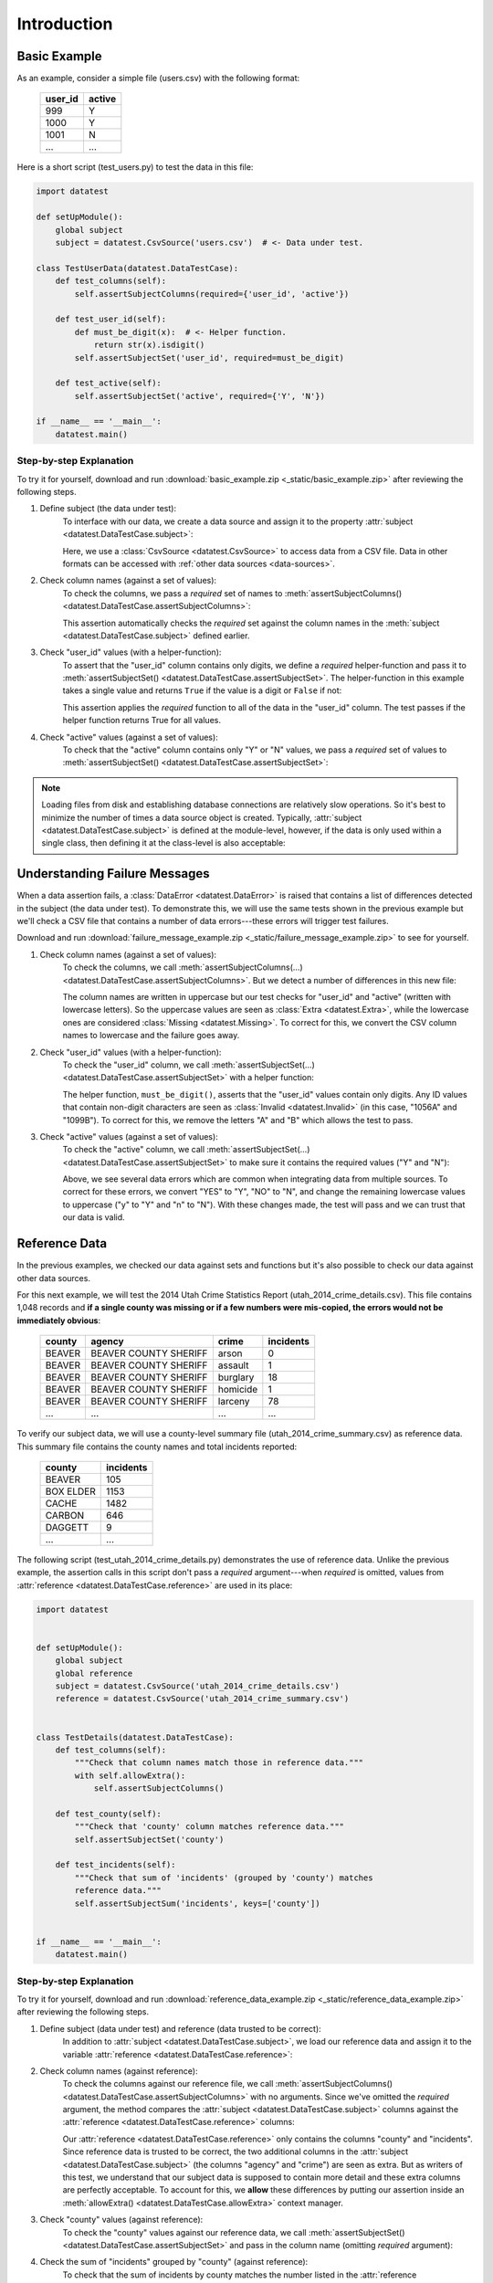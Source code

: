 
.. meta::
    :description: An introduction and basic examples demonstrating the
                  datatest Python package.
    :keywords: introduction, datatest


************
Introduction
************


Basic Example
=============

As an example, consider a simple file (users.csv) with the following format:

    =======  ======
    user_id  active
    =======  ======
    999      Y
    1000     Y
    1001     N
    ...      ...
    =======  ======


Here is a short script (test_users.py) to test the data in this file:

.. code-block:: python

    import datatest

    def setUpModule():
        global subject
        subject = datatest.CsvSource('users.csv')  # <- Data under test.

    class TestUserData(datatest.DataTestCase):
        def test_columns(self):
            self.assertSubjectColumns(required={'user_id', 'active'})

        def test_user_id(self):
            def must_be_digit(x):  # <- Helper function.
                return str(x).isdigit()
            self.assertSubjectSet('user_id', required=must_be_digit)

        def test_active(self):
            self.assertSubjectSet('active', required={'Y', 'N'})

    if __name__ == '__main__':
        datatest.main()

..
    NOTE: The "Basic Example" code uses the *required* argument as
    a keyword to be more explicit for developers new to reading
    code written using datatest.


Step-by-step Explanation
------------------------

To try it for yourself, download and run
:download:`basic_example.zip <_static/basic_example.zip>` after reviewing the
following steps.

1. Define subject (the data under test):
    To interface with our data, we create a data source and assign it to the
    property :attr:`subject <datatest.DataTestCase.subject>`:

    .. code-block:: python
        :emphasize-lines: 3

        def setUpModule():
            global subject
            subject = datatest.CsvSource('users.csv')  # <- Data under test.

    Here, we use a :class:`CsvSource <datatest.CsvSource>` to access data
    from a CSV file.  Data in other formats can be accessed with
    :ref:`other data sources <data-sources>`.

2. Check column names (against a set of values):
    To check the columns, we pass a *required* set of names to
    :meth:`assertSubjectColumns() <datatest.DataTestCase.assertSubjectColumns>`:

    .. code-block:: python
        :emphasize-lines: 3

        class TestUserData(datatest.DataTestCase):
            def test_columns(self):
                self.assertSubjectColumns(required={'user_id', 'active'})

    This assertion automatically checks the *required* set against the column
    names in the :meth:`subject <datatest.DataTestCase.subject>`
    defined earlier.

3. Check "user_id" values (with a helper-function):
    To assert that the "user_id" column contains only digits, we define a
    *required* helper-function and pass it to :meth:`assertSubjectSet()
    <datatest.DataTestCase.assertSubjectSet>`.  The helper-function in this
    example takes a single value and returns ``True`` if the value is a digit
    or ``False`` if not:

    .. code-block:: python
        :emphasize-lines: 4

            def test_user_id(self):
                def must_be_digit(x):  # <- Helper function.
                    return str(x).isdigit()
                self.assertSubjectSet('user_id', required=must_be_digit)

    This assertion applies the *required* function to all of the data in the
    "user_id" column.  The test passes if the helper function returns True
    for all values.

4. Check "active" values (against a set of values):
    To check that the "active" column contains only "Y" or "N" values, we
    pass a *required* set of values to :meth:`assertSubjectSet()
    <datatest.DataTestCase.assertSubjectSet>`:

    .. code-block:: python
        :emphasize-lines: 2

            def test_active(self):
                self.assertSubjectSet('active', required={'Y', 'N'})

.. note::
    Loading files from disk and establishing database connections are
    relatively slow operations.  So it's best to minimize the number of times
    a data source object is created.  Typically,
    :attr:`subject <datatest.DataTestCase.subject>` is defined at the
    module-level, however, if the data is only used within a single class, then
    defining it at the class-level is also acceptable:

    .. code-block:: python
        :emphasize-lines: 4

        class TestUsers(datatest.DataTestCase):
            @classmethod
            def setUpClass(cls):
                cls.subject = datatest.CsvSource('users.csv')


Understanding Failure Messages
==============================

When a data assertion fails, a :class:`DataError <datatest.DataError>` is
raised that contains a list of differences detected in the subject (the data
under test).  To demonstrate this, we will use the same tests shown in the
previous example but we'll check a CSV file that contains a number of data
errors---these errors will trigger test failures.

Download and run :download:`failure_message_example.zip
<_static/failure_message_example.zip>` to see for yourself.

..
    NOTE: The "Understanding Failure Messages" code is the same as the
    "Basic Example" code except that the *required* argument is passed
    positionally---not as a keyword argument.  Passing arguments by
    keyword can create verbose code and since it's optional, we want to
    acclimate readers of datatest code with how tests are commonly
    written.

1. Check column names (against a set of values):
    To check the columns, we call :meth:`assertSubjectColumns(…)
    <datatest.DataTestCase.assertSubjectColumns>`.  But we detect a number of
    differences in this new file:

    .. code-block:: none
        :emphasize-lines: 3,6-9

        Traceback (most recent call last):
          File "test_users_fail.py", line 13, in test_columns
            self.assertSubjectColumns({'user_id', 'active'})
        datatest.error.DataError: mandatory test failed, stopping
        early: different column names:
         Extra('USER_ID'),
         Extra('ACTIVE'),
         Missing('user_id'),
         Missing('active')

    The column names are written in uppercase but our test checks for "user_id"
    and "active" (written with lowercase letters).  So the uppercase values are
    seen as :class:`Extra <datatest.Extra>`, while the lowercase ones are
    considered :class:`Missing <datatest.Missing>`.  To correct for this, we
    convert the CSV column names to lowercase and the failure goes away.

2. Check "user_id" values (with a helper-function):
    To check the "user_id" column, we call :meth:`assertSubjectSet(…)
    <datatest.DataTestCase.assertSubjectSet>` with a helper function:

    .. code-block:: none
        :emphasize-lines: 3,5-6

        Traceback (most recent call last):
          File "test_users_fail.py", line 19, in test_user_id
            self.assertSubjectSet('user_id', must_be_digit)
        datatest.error.DataError: different 'user_id' values:
         Invalid('1056A'),
         Invalid('1099B')

    The helper function, ``must_be_digit()``, asserts that the "user_id" values
    contain only digits.  Any ID values that contain non-digit characters are
    seen as :class:`Invalid <datatest.Invalid>` (in this case, "1056A" and
    "1099B").  To correct for this, we remove the letters "A" and "B" which
    allows the test to pass.

3. Check "active" values (against a set of values):
    To check the "active" column, we call :meth:`assertSubjectSet(…)
    <datatest.DataTestCase.assertSubjectSet>` to make sure it contains
    the required values ("Y" and "N"):

    .. code-block:: none
        :emphasize-lines: 3,5-9

        Traceback (most recent call last):
          File "test_users_fail.py", line 23, in test_active
            self.assertSubjectSet('active', {'Y', 'N'})
        datatest.error.DataError: different 'active' values:
         Extra('YES'),
         Extra('NO'),
         Extra('y'),
         Extra('n'),
         Missing('N')

    Above, we see several data errors which are common when integrating
    data from multiple sources.  To correct for these errors, we convert
    "YES" to "Y", "NO" to "N", and change the remaining lowercase values
    to uppercase ("y" to "Y" and "n" to "N").  With these changes made,
    the test will pass and we can trust that our data is valid.


Reference Data
==============

In the previous examples, we checked our data against sets and functions but
it's also possible to check our data against other data sources.

For this next example, we will test the 2014 Utah Crime Statistics Report
(utah_2014_crime_details.csv).  This file contains 1,048 records and **if a
single county was missing or if a few numbers were mis-copied, the errors
would not be immediately obvious**:

    ======  =====================  ========  =========
    county  agency                 crime     incidents
    ======  =====================  ========  =========
    BEAVER  BEAVER COUNTY SHERIFF  arson     0
    BEAVER  BEAVER COUNTY SHERIFF  assault   1
    BEAVER  BEAVER COUNTY SHERIFF  burglary  18
    BEAVER  BEAVER COUNTY SHERIFF  homicide  1
    BEAVER  BEAVER COUNTY SHERIFF  larceny   78
    ...     ...                    ...       ...
    ======  =====================  ========  =========

To verify our subject data, we will use a county-level summary file
(utah_2014_crime_summary.csv) as reference data.  This summary file
contains the county names and total incidents reported:

    =========  =========
    county     incidents
    =========  =========
    BEAVER     105
    BOX ELDER  1153
    CACHE      1482
    CARBON     646
    DAGGETT    9
    ...        ...
    =========  =========

The following script (test_utah_2014_crime_details.py) demonstrates the use
of reference data.  Unlike the previous example, the assertion calls in this
script don't pass a *required* argument---when *required* is omitted, values
from :attr:`reference <datatest.DataTestCase.reference>` are used in its place:

.. code-block:: python

    import datatest


    def setUpModule():
        global subject
        global reference
        subject = datatest.CsvSource('utah_2014_crime_details.csv')
        reference = datatest.CsvSource('utah_2014_crime_summary.csv')


    class TestDetails(datatest.DataTestCase):
        def test_columns(self):
            """Check that column names match those in reference data."""
            with self.allowExtra():
                self.assertSubjectColumns()

        def test_county(self):
            """Check that 'county' column matches reference data."""
            self.assertSubjectSet('county')

        def test_incidents(self):
            """Check that sum of 'incidents' (grouped by 'county') matches
            reference data."""
            self.assertSubjectSum('incidents', keys=['county'])


    if __name__ == '__main__':
        datatest.main()


Step-by-step Explanation
------------------------

To try it for yourself, download and run :download:`reference_data_example.zip
<_static/reference_data_example.zip>` after reviewing the following steps.

1. Define subject (data under test) and reference (data trusted to be correct):
    In addition to :attr:`subject <datatest.DataTestCase.subject>`, we load
    our reference data and assign it to the variable
    :attr:`reference <datatest.DataTestCase.reference>`:

    .. code-block:: python
        :emphasize-lines: 5

        def setUpModule():
            global subject
            global reference
            subject = datatest.CsvSource('utah_2014_crime_details.csv')
            reference = datatest.CsvSource('utah_2014_crime_summary.csv')

2. Check column names (against reference):
    To check the columns against our reference file, we call
    :meth:`assertSubjectColumns() <datatest.DataTestCase.assertSubjectColumns>`
    with no arguments.  Since we've omitted the *required* argument, the
    method compares the :attr:`subject <datatest.DataTestCase.subject>` columns
    against the :attr:`reference <datatest.DataTestCase.reference>` columns:

    .. code-block:: python
        :emphasize-lines: 4

        class TestDetails(datatest.DataTestCase):
            def test_columns(self):
                with self.allowExtra():
                    self.assertSubjectColumns()

    Our :attr:`reference <datatest.DataTestCase.reference>` only contains the
    columns "county" and "incidents".  Since reference data is trusted to be
    correct, the two additional columns in the
    :attr:`subject <datatest.DataTestCase.subject>` (the columns "agency" and
    "crime") are seen as extra.  But as writers of this test, we understand
    that our subject data is supposed to contain more detail and these extra
    columns are perfectly acceptable.  To account for this, we **allow** these
    differences by putting our assertion inside an
    :meth:`allowExtra() <datatest.DataTestCase.allowExtra>` context manager.

3. Check "county" values (against reference):
    To check the "county" values against our reference data, we call
    :meth:`assertSubjectSet() <datatest.DataTestCase.assertSubjectSet>` and
    pass in the column name (omitting *required* argument):

    .. code-block:: python
        :emphasize-lines: 2

            def test_county(self):
                self.assertSubjectSet('county')

4. Check the sum of "incidents" grouped by "county" (against reference):
    To check that the sum of incidents by county matches the number
    listed in the :attr:`reference <datatest.DataTestCase.reference>`,
    we call :meth:`assertSubjectSum() <datatest.DataTestCase.assertSubjectSum>`
    and pass in the column we want to sum as well as the columns we want
    to group by:

    .. code-block:: python
        :emphasize-lines: 2

            def test_incidents(self):
                self.assertSubjectSum('incidents', keys=['county'])


Allowed Differences
===================

.. todo::
    Rewrite this section and include a downloadable, working example.

Sometimes differences cannot be reconciled---they could represent a
disagreement between two authoritative sources or a lack of information
could make correction impossible.  In any case, there are situations
where it is legitimate to allow certain discrepancies for the purposes
of data processing.

In the following example, there are two discrepancies (eight more in
Warren County and 25 less in Lake County)::

    Traceback (most recent call last):
      File "test_survey.py", line 35, in test_population
        self.assertSubjectSum('population', ['county'])
    datatest.case.DataError: different 'population' values:
     Deviation(-25, 3184, county='Lake'),
     Deviation(+8, 11771, county='Warren')

If we've determined that these differences are allowable, we can use the
:meth:`allowOnly <datatest.DataTestCase.allowOnly>` context manager so
the test runs without failing:

.. code-block:: python
    :emphasize-lines: 6

    def test_population(self):
        diff = [
            Deviation(-25, 3184, county='Lake'),
            Deviation(+8, 11771, county='Warren'),
        ]
        with self.allowOnly(diff):
            self.assertSubjectSum('population', ['county'])

To allow several numeric differences at once, you can use the
:meth:`allowDeviation <datatest.DataTestCase.allowDeviation>`
or :meth:`allowPercentDeviation
<datatest.DataTestCase.allowPercentDeviation>` methods:

.. code-block:: python
    :emphasize-lines: 2

    def test_households(self):
        with self.allowDeviation(25):
            self.assertSubjectSum('population', ['county'])
